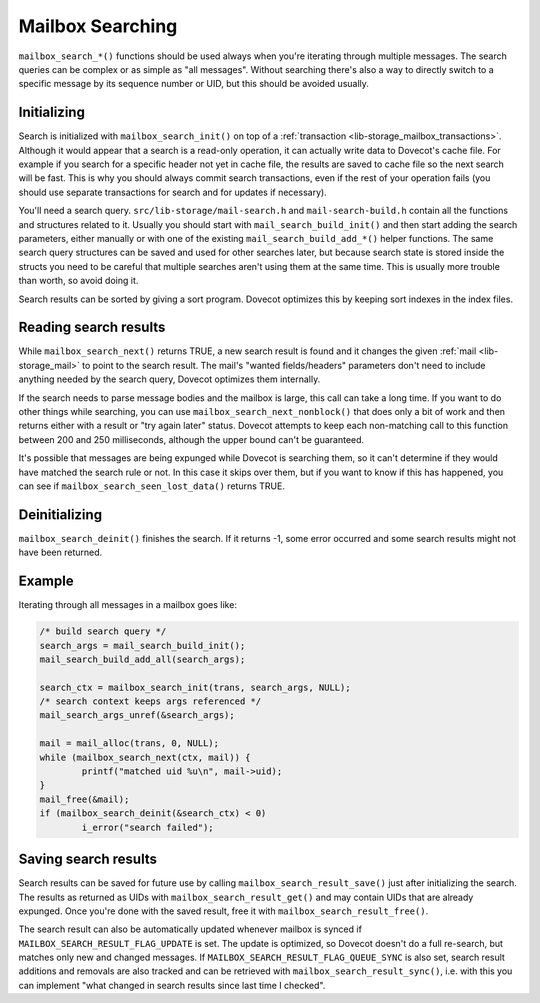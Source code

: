 .. _lib-storage_mailbox_searching:

=================
Mailbox Searching
=================

``mailbox_search_*()`` functions should be used always when you're
iterating through multiple messages. The search queries can be complex
or as simple as "all messages". Without searching there's also a way to
directly switch to a specific message by its sequence number or UID, but
this should be avoided usually.

Initializing
------------

Search is initialized with ``mailbox_search_init()`` on top of a
:ref:`transaction <lib-storage_mailbox_transactions>`.
Although it would appear that a search is a read-only operation, it can
actually write data to Dovecot's cache file. For example if you search
for a specific header not yet in cache file, the results are saved to
cache file so the next search will be fast. This is why you should
always commit search transactions, even if the rest of your operation
fails (you should use separate transactions for search and for updates
if necessary).

You'll need a search query. ``src/lib-storage/mail-search.h`` and
``mail-search-build.h`` contain all the functions and structures related
to it. Usually you should start with ``mail_search_build_init()`` and
then start adding the search parameters, either manually or with one of
the existing ``mail_search_build_add_*()`` helper functions. The same
search query structures can be saved and used for other searches later,
but because search state is stored inside the structs you need to be
careful that multiple searches aren't using them at the same time. This
is usually more trouble than worth, so avoid doing it.

Search results can be sorted by giving a sort program. Dovecot optimizes
this by keeping sort indexes in the index files.

Reading search results
----------------------

While ``mailbox_search_next()`` returns TRUE, a new search result is
found and it changes the given :ref:`mail <lib-storage_mail>`
to point to the search result. The mail's "wanted fields/headers"
parameters don't need to include anything needed by the search query,
Dovecot optimizes them internally.

If the search needs to parse message bodies and the mailbox is large,
this call can take a long time. If you want to do other things while
searching, you can use ``mailbox_search_next_nonblock()`` that does only
a bit of work and then returns either with a result or "try again later"
status. Dovecot attempts to keep each non-matching call to this function
between 200 and 250 milliseconds, although the upper bound can't be
guaranteed.

It's possible that messages are being expunged while Dovecot is
searching them, so it can't determine if they would have matched the
search rule or not. In this case it skips over them, but if you want to
know if this has happened, you can see if
``mailbox_search_seen_lost_data()`` returns TRUE.

Deinitializing
--------------

``mailbox_search_deinit()`` finishes the search. If it returns -1, some
error occurred and some search results might not have been returned.

Example
-------

Iterating through all messages in a mailbox goes like:

.. code-block:: C

   /* build search query */
   search_args = mail_search_build_init();
   mail_search_build_add_all(search_args);

   search_ctx = mailbox_search_init(trans, search_args, NULL);
   /* search context keeps args referenced */
   mail_search_args_unref(&search_args);

   mail = mail_alloc(trans, 0, NULL);
   while (mailbox_search_next(ctx, mail)) {
           printf("matched uid %u\n", mail->uid);
   }
   mail_free(&mail);
   if (mailbox_search_deinit(&search_ctx) < 0)
           i_error("search failed");

Saving search results
---------------------

Search results can be saved for future use by calling
``mailbox_search_result_save()`` just after initializing the search. The
results as returned as UIDs with ``mailbox_search_result_get()`` and may
contain UIDs that are already expunged. Once you're done with the saved
result, free it with ``mailbox_search_result_free()``.

The search result can also be automatically updated whenever mailbox is
synced if ``MAILBOX_SEARCH_RESULT_FLAG_UPDATE`` is set. The update is
optimized, so Dovecot doesn't do a full re-search, but matches only new
and changed messages. If ``MAILBOX_SEARCH_RESULT_FLAG_QUEUE_SYNC`` is
also set, search result additions and removals are also tracked and can
be retrieved with ``mailbox_search_result_sync()``, i.e. with this you
can implement "what changed in search results since last time I
checked".
